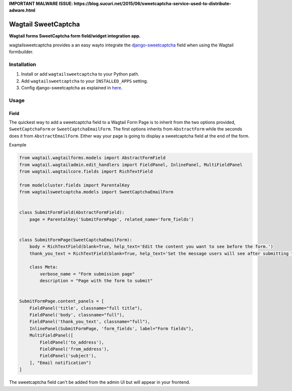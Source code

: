 **IMPORTANT MALWARE ISSUE: https://blog.sucuri.net/2015/06/sweetcaptcha-service-used-to-distribute-adware.html** 

Wagtail SweetCaptcha
================
**Wagtail forms SweetCaptcha form field/widget integration app.**

wagtailsweetcaptcha provides a an easy wayto integrate the `django-sweetcaptcha <https://pypi.python.org/pypi/sweetcaptcha/>`_ field when using the Wagtail formbuilder.


Installation
------------

#. Install or add ``wagtailsweetcaptcha`` to your Python path.

#. Add ``wagtailsweetcaptcha`` to your ``INSTALLED_APPS`` setting.

#. Config django-sweetcaptcha as explained in `here <https://github.com/jordij/django-sweetcaptcha>`_.


Usage
-----

Field
~~~~~
The quickest way to add a sweetcaptcha field to a Wagtail Form Page is to inherit from the two options provided, ``SweetCaptchaForm`` or ``SweetCaptchaEmailForm``. The first options inherits from ``AbstractForm`` while the seconds does it from ``AbstractEmailForm``. Either way your page is going to display a sweetcaptcha field at the end of the form.

Example

.. code-block:: python

    from wagtail.wagtailforms.models import AbstractFormField
    from wagtail.wagtailadmin.edit_handlers import FieldPanel, InlinePanel, MultiFieldPanel
    from wagtail.wagtailcore.fields import RichTextField

    from modelcluster.fields import ParentalKey
    from wagtailsweetcaptcha.models import SweetCaptchaEmailForm


    class SubmitFormField(AbstractFormField):
        page = ParentalKey('SubmitFormPage', related_name='form_fields')


    class SubmitFormPage(SweetCaptchaEmailForm):
        body = RichTextField(blank=True, help_text='Edit the content you want to see before the form.')
        thank_you_text = RichTextField(blank=True, help_text='Set the message users will see after submitting the form.')

        class Meta:
            verbose_name = "Form submission page"
            description = "Page with the form to submit"


    SubmitFormPage.content_panels = [
        FieldPanel('title', classname="full title"),
        FieldPanel('body', classname="full"),
        FieldPanel('thank_you_text', classname="full"),
        InlinePanel(SubmitFormPage, 'form_fields', label="Form fields"),
        MultiFieldPanel([
            FieldPanel('to_address'),
            FieldPanel('from_address'),
            FieldPanel('subject'),
        ], "Email notification")
    ]


The sweetcaptcha field can't be added from the admin UI but will appear in your frontend.
